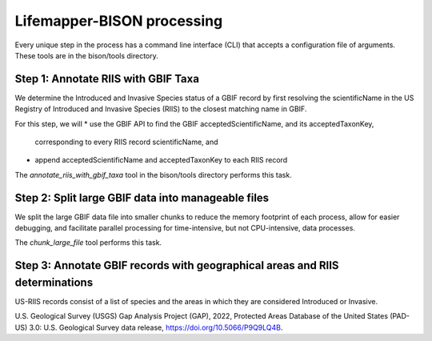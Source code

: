 ===============
Lifemapper-BISON processing
===============

Every unique step in the process has a command line interface (CLI) that accepts a
configuration file of arguments.  These tools are in the bison/tools directory.

Step 1: Annotate RIIS with GBIF Taxa
__________________
We determine the Introduced and Invasive Species status of a GBIF record by first
resolving the scientificName in the US Registry of Introduced and Invasive Species
(RIIS) to the closest matching name in GBIF.

For this step, we will
* use the GBIF API to find the GBIF acceptedScientificName, and its acceptedTaxonKey,
  corresponding to every RIIS record scientificName, and
* append acceptedScientificName and acceptedTaxonKey to each RIIS record

The `annotate_riis_with_gbif_taxa` tool in the bison/tools directory performs this task.


Step 2: Split large GBIF data into manageable files
__________________
We split the large GBIF data file into smaller chunks to reduce the memory footprint
of each process, allow for easier debugging, and facilitate parallel processing for
time-intensive, but not CPU-intensive, data processes.

The `chunk_large_file` tool performs this task.


Step 3: Annotate GBIF records with geographical areas and RIIS determinations
__________________
US-RIIS records consist of a list of species and the areas in which they are considered
Introduced or Invasive.

U.S. Geological Survey (USGS) Gap Analysis Project (GAP), 2022, Protected Areas Database of the United States (PAD-US) 3.0: U.S. Geological Survey data release, https://doi.org/10.5066/P9Q9LQ4B.
